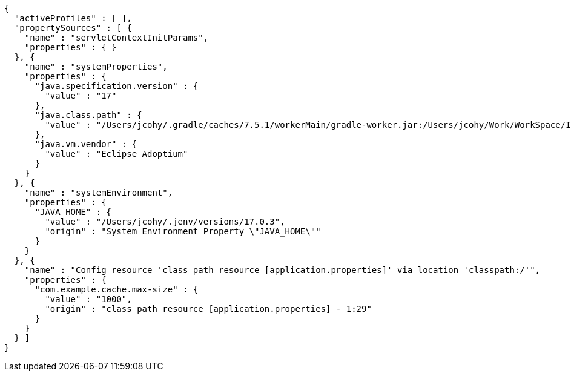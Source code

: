 [source,json,options="nowrap"]
----
{
  "activeProfiles" : [ ],
  "propertySources" : [ {
    "name" : "servletContextInitParams",
    "properties" : { }
  }, {
    "name" : "systemProperties",
    "properties" : {
      "java.specification.version" : {
        "value" : "17"
      },
      "java.class.path" : {
        "value" : "/Users/jcohy/.gradle/caches/7.5.1/workerMain/gradle-worker.jar:/Users/jcohy/Work/WorkSpace/IdeaProjects/sources/spring/3.0.0/spring-boot-3.0.0/spring-boot-project/spring-boot-actuator-autoconfigure/build/classes/java/test:/Users/jcohy/Work/WorkSpace/IdeaProjects/sources/spring/3.0.0/spring-boot-3.0.0/spring-boot-project/spring-boot-actuator-autoconfigure/build/resources/test:/Users/jcohy/Work/WorkSpace/IdeaProjects/sources/spring/3.0.0/spring-boot-3.0.0/spring-boot-project/spring-boot-actuator-autoconfigure/build/classes/java/main:/Users/jcohy/Work/WorkSpace/IdeaProjects/sources/spring/3.0.0/spring-boot-3.0.0/spring-boot-project/spring-boot-actuator-autoconfigure/build/resources/main:/Users/jcohy/Work/WorkSpace/IdeaProjects/sources/spring/3.0.0/spring-boot-3.0.0/spring-boot-project/spring-boot-tools/spring-boot-test-support/build/libs/spring-boot-test-support-3.0.0.jar:/Users/jcohy/Work/WorkSpace/IdeaProjects/sources/spring/3.0.0/spring-boot-3.0.0/spring-boot-project/spring-boot-actuator/build/libs/spring-boot-actuator-3.0.0.jar:/Users/jcohy/Work/WorkSpace/IdeaProjects/sources/spring/3.0.0/spring-boot-3.0.0/spring-boot-project/spring-boot-autoconfigure/build/libs/spring-boot-autoconfigure-3.0.0.jar:/Users/jcohy/Work/WorkSpace/IdeaProjects/sources/spring/3.0.0/spring-boot-3.0.0/spring-boot-project/spring-boot-test/build/libs/spring-boot-test-3.0.0.jar:/Users/jcohy/Work/WorkSpace/IdeaProjects/sources/spring/3.0.0/spring-boot-3.0.0/spring-boot-project/spring-boot/build/libs/spring-boot-3.0.0.jar:/Users/jcohy/.gradle/caches/modules-2/files-2.1/com.github.ben-manes.caffeine/caffeine/3.1.2/c79828183e8bfa014cf3287b1aa5200cba18091b/caffeine-3.1.2.jar:/Users/jcohy/.gradle/caches/modules-2/files-2.1/com.fasterxml.jackson.dataformat/jackson-dataformat-xml/2.14.1/ccd98bd674080338a6ca4bcdd52be7fb465cec1d/jackson-dataformat-xml-2.14.1.jar:/Users/jcohy/.gradle/caches/modules-2/files-2.1/com.fasterxml.jackson.datatype/jackson-datatype-jsr310/2.14.1/f24e8cb1437e05149b7a3049ebd6700f42e664b1/jackson-datatype-jsr310-2.14.1.jar:/Users/jcohy/.gradle/caches/modules-2/files-2.1/org.apache.kafka/kafka-streams/3.3.1/df593c54ab0506f81dd2ce3c6028c569d06b161a/kafka-streams-3.3.1.jar:/Users/jcohy/.gradle/caches/modules-2/files-2.1/org.glassfish.jersey.media/jersey-media-json-jackson/3.1.0/bf38c7ae30079710c3d4e2871eb9366ae281a140/jersey-media-json-jackson-3.1.0.jar:/Users/jcohy/.gradle/caches/modules-2/files-2.1/org.springframework.data/spring-data-rest-webmvc/4.0.0/5e0457c86928c931cdc227b84a869cd09ad7b20b/spring-data-rest-webmvc-4.0.0.jar:/Users/jcohy/.gradle/caches/modules-2/files-2.1/com.fasterxml.jackson.module/jackson-module-jakarta-xmlbind-annotations/2.14.1/dd91ea111e70c394619feb251dc2e0a70a634a7d/jackson-module-jakarta-xmlbind-annotations-2.14.1.jar:/Users/jcohy/.gradle/caches/modules-2/files-2.1/io.micrometer/micrometer-tracing-reporter-wavefront/1.0.0/53af34dfb65b8a66a298b55ceb01e6944eed3bf8/micrometer-tracing-reporter-wavefront-1.0.0.jar:/Users/jcohy/.gradle/caches/modules-2/files-2.1/com.wavefront/wavefront-internal-reporter-java/1.7.13/4c2a9a60036757c85bd3f8c098e331f8dfca98ae/wavefront-internal-reporter-java-1.7.13.jar:/Users/jcohy/.gradle/caches/modules-2/files-2.1/org.springframework.data/spring-data-rest-core/4.0.0/9cda59e6590a743e0c2b3e214a6cbeb854f41d8b/spring-data-rest-core-4.0.0.jar:/Users/jcohy/.gradle/caches/modules-2/files-2.1/com.fasterxml.jackson.core/jackson-annotations/2.14.1/2a6ad504d591a7903ffdec76b5b7252819a2d162/jackson-annotations-2.14.1.jar:/Users/jcohy/.gradle/caches/modules-2/files-2.1/org.springframework.data/spring-data-cassandra/4.0.0/700984282ca1aa83583a5480af8c734ea2fd774/spring-data-cassandra-4.0.0.jar:/Users/jcohy/.gradle/caches/modules-2/files-2.1/com.datastax.oss/java-driver-query-builder/4.15.0/308cebab44e688c05ab61390005500d8db231ecd/java-driver-query-builder-4.15.0.jar:/Users/jcohy/.gradle/caches/modules-2/files-2.1/com.datastax.oss/java-driver-core/4.15.0/aedf50875f5be8589770957735d37d2580ca5ac5/java-driver-core-4.15.0.jar:/Users/jcohy/.gradle/caches/modules-2/files-2.1/org.springframework.data/spring-data-elasticsearch/5.0.0/86f7d0d3ac9be7d3dfef1b37a0850852c8c1d9e8/spring-data-elasticsearch-5.0.0.jar:/Users/jcohy/.gradle/caches/modules-2/files-2.1/com.fasterxml.jackson.dataformat/jackson-dataformat-yaml/2.14.1/cf6d18651659a2e64301452c841e6daa62e77bf6/jackson-dataformat-yaml-2.14.1.jar:/Users/jcohy/.gradle/caches/modules-2/files-2.1/com.fasterxml.jackson.datatype/jackson-datatype-jdk8/2.14.1/da194197d187bf24a8699514344ebf0abd7c342a/jackson-datatype-jdk8-2.14.1.jar:/Users/jcohy/.gradle/caches/modules-2/files-2.1/com.fasterxml.jackson.core/jackson-core/2.14.1/7a07bc535ccf0b7f6929c4d0f2ab9b294ef7c4a3/jackson-core-2.14.1.jar:/Users/jcohy/.gradle/caches/modules-2/files-2.1/org.springframework.data/spring-data-couchbase/5.0.0/59d4b5845b88c375e1eaba7ccf1da199521273c4/spring-data-couchbase-5.0.0.jar:/Users/jcohy/.gradle/caches/modules-2/files-2.1/io.micrometer/micrometer-registry-wavefront/1.10.2/8c3200d208397bbf8b760c5911673274a51b9213/micrometer-registry-wavefront-1.10.2.jar:/Users/jcohy/.gradle/caches/modules-2/files-2.1/com.wavefront/wavefront-sdk-java/3.0.3/5f612d930e5320f8532366518cf8d65bf8e95ba7/wavefront-sdk-java-3.0.3.jar:/Users/jcohy/.gradle/caches/modules-2/files-2.1/org.springframework.restdocs/spring-restdocs-mockmvc/3.0.0/d6b6ac3817f68f2dcf9ad4db4e00836776abb1ea/spring-restdocs-mockmvc-3.0.0.jar:/Users/jcohy/.gradle/caches/modules-2/files-2.1/org.springframework.restdocs/spring-restdocs-webtestclient/3.0.0/671307a91b382e690191eb40dcc44250092d373a/spring-restdocs-webtestclient-3.0.0.jar:/Users/jcohy/.gradle/caches/modules-2/files-2.1/org.springframework.restdocs/spring-restdocs-core/3.0.0/82e4c7cf63a478e71272662c511f3485f4a5af7b/spring-restdocs-core-3.0.0.jar:/Users/jcohy/.gradle/caches/modules-2/files-2.1/com.fasterxml.jackson.core/jackson-databind/2.14.1/268524b9056cae1211b9f1f52560ef19347f4d17/jackson-databind-2.14.1.jar:/Users/jcohy/.gradle/caches/modules-2/files-2.1/ch.qos.logback/logback-classic/1.4.5/28e7dc0b208d6c3f15beefd73976e064b4ecfa9b/logback-classic-1.4.5.jar:/Users/jcohy/.gradle/caches/modules-2/files-2.1/com.hazelcast/hazelcast-spring/5.1.5/1e48a3a5814f38187724d3bfde24a1b9ce9891b7/hazelcast-spring-5.1.5.jar:/Users/jcohy/.gradle/caches/modules-2/files-2.1/com.hazelcast/hazelcast/5.1.5/84c64c81ae909ed7c00e49850e89c2cd114624c1/hazelcast-5.1.5.jar:/Users/jcohy/.gradle/caches/modules-2/files-2.1/com.zaxxer/HikariCP/5.0.1/a74c7f0a37046846e88d54f7cb6ea6d565c65f9c/HikariCP-5.0.1.jar:/Users/jcohy/.gradle/caches/modules-2/files-2.1/io.micrometer/micrometer-registry-jmx/1.10.2/8433c92dc5e96146ea84772b6eb47fa4f4d60fef/micrometer-registry-jmx-1.10.2.jar:/Users/jcohy/.gradle/caches/modules-2/files-2.1/io.dropwizard.metrics/metrics-jmx/4.2.13/993e5e1bb5f6226fd77f2993ad1ac1b435837cbf/metrics-jmx-4.2.13.jar:/Users/jcohy/.gradle/caches/modules-2/files-2.1/io.lettuce/lettuce-core/6.2.1.RELEASE/9fd70b53e778af86ac74feebbb6e6cc21ccc4a49/lettuce-core-6.2.1.RELEASE.jar:/Users/jcohy/.gradle/caches/modules-2/files-2.1/org.springframework.amqp/spring-rabbit/3.0.0/1f2339b6ee1977fdbaa7b2adc9aacde74e0773c4/spring-rabbit-3.0.0.jar:/Users/jcohy/.gradle/caches/modules-2/files-2.1/org.springframework.kafka/spring-kafka/3.0.0/8ccc2a302365bf5333b70d6bfafe14fe78b67451/spring-kafka-3.0.0.jar:/Users/jcohy/.gradle/caches/modules-2/files-2.1/org.cache2k/cache2k-micrometer/2.6.1.Final/58731da010cc872915e012325027954bdc3122c8/cache2k-micrometer-2.6.1.Final.jar:/Users/jcohy/.gradle/caches/modules-2/files-2.1/org.hibernate.orm/hibernate-micrometer/6.1.5.Final/ea5ef3a7a881dcc7639eac080187db9c6a6b12b/hibernate-micrometer-6.1.5.Final.jar:/Users/jcohy/.gradle/caches/modules-2/files-2.1/io.micrometer/micrometer-registry-stackdriver/1.10.2/60a4fc40a5a444771a6212cc0153612d4c327671/micrometer-registry-stackdriver-1.10.2.jar:/Users/jcohy/.gradle/caches/modules-2/files-2.1/io.micrometer/micrometer-registry-appoptics/1.10.2/c1cad4b6c019c03d32b048607be4e5a849a0727b/micrometer-registry-appoptics-1.10.2.jar:/Users/jcohy/.gradle/caches/modules-2/files-2.1/io.micrometer/micrometer-registry-atlas/1.10.2/d53ed392882d2d91d050dfc3b2ab331ef38d6263/micrometer-registry-atlas-1.10.2.jar:/Users/jcohy/.gradle/caches/modules-2/files-2.1/io.micrometer/micrometer-registry-datadog/1.10.2/ccebc4a5c114af240c68948b96598dea23d30001/micrometer-registry-datadog-1.10.2.jar:/Users/jcohy/.gradle/caches/modules-2/files-2.1/io.micrometer/micrometer-registry-dynatrace/1.10.2/63a97f1ec4fe3e89b216bfb55030654be8ae5b01/micrometer-registry-dynatrace-1.10.2.jar:/Users/jcohy/.gradle/caches/modules-2/files-2.1/io.micrometer/micrometer-registry-elastic/1.10.2/4dbe9ba592526b33a28a71778f1046b1c8df5b1c/micrometer-registry-elastic-1.10.2.jar:/Users/jcohy/.gradle/caches/modules-2/files-2.1/io.micrometer/micrometer-registry-ganglia/1.10.2/e92008bd9960ee3bcc8ea63c3a9e4ad041dddb96/micrometer-registry-ganglia-1.10.2.jar:/Users/jcohy/.gradle/caches/modules-2/files-2.1/io.micrometer/micrometer-registry-graphite/1.10.2/c48c461c05204dab7f9e3b39f68b5835b0e37733/micrometer-registry-graphite-1.10.2.jar:/Users/jcohy/.gradle/caches/modules-2/files-2.1/io.micrometer/micrometer-registry-humio/1.10.2/8eb7bf8ff3b13b0de8acabfe5970b1004217d094/micrometer-registry-humio-1.10.2.jar:/Users/jcohy/.gradle/caches/modules-2/files-2.1/io.micrometer/micrometer-registry-influx/1.10.2/44d25a30efdd3b91dc971edacfe6d7dbc6c23f0b/micrometer-registry-influx-1.10.2.jar:/Users/jcohy/.gradle/caches/modules-2/files-2.1/io.micrometer/micrometer-registry-kairos/1.10.2/12a0c13d138ae61400aa0829a50fef7bb2c1b575/micrometer-registry-kairos-1.10.2.jar:/Users/jcohy/.gradle/caches/modules-2/files-2.1/io.micrometer/micrometer-registry-new-relic/1.10.2/12080b89f12d18ab575c0426601f37c47a62a29b/micrometer-registry-new-relic-1.10.2.jar:/Users/jcohy/.gradle/caches/modules-2/files-2.1/io.micrometer/micrometer-registry-otlp/1.10.2/be284e25893a62d4d2d39bc6ce77aaed3ea4ea9/micrometer-registry-otlp-1.10.2.jar:/Users/jcohy/.gradle/caches/modules-2/files-2.1/io.micrometer/micrometer-registry-prometheus/1.10.2/d430dc8cfde5f5dfd7c9b0ddb13a87b84a39baaf/micrometer-registry-prometheus-1.10.2.jar:/Users/jcohy/.gradle/caches/modules-2/files-2.1/io.micrometer/micrometer-registry-signalfx/1.10.2/3aaa2b5d46fa89467d505eb3c68f1bbf72e98412/micrometer-registry-signalfx-1.10.2.jar:/Users/jcohy/.gradle/caches/modules-2/files-2.1/io.micrometer/micrometer-registry-statsd/1.10.2/dfb92618cd427949fcb54a6a1520d9ef535fc2d9/micrometer-registry-statsd-1.10.2.jar:/Users/jcohy/.gradle/caches/modules-2/files-2.1/org.apache.activemq/artemis-jakarta-server/2.26.0/189c6bc4db41d7911a02eb9ffaed21d0f73c753a/artemis-jakarta-server-2.26.0.jar:/Users/jcohy/.gradle/caches/modules-2/files-2.1/org.apache.activemq/artemis-server/2.26.0/5f8913832cb75a348aece1c6c44982fd92acc5d2/artemis-server-2.26.0.jar:/Users/jcohy/.gradle/caches/modules-2/files-2.1/io.micrometer/micrometer-core/1.10.2/ca69ca5d4d1fea81ec5f3e05bc159db4e3c87e1/micrometer-core-1.10.2.jar:/Users/jcohy/.gradle/caches/modules-2/files-2.1/io.micrometer/micrometer-observation-test/1.10.2/2cd8ccb2246ea4e85ecfa870271c3763cd1ff01e/micrometer-observation-test-1.10.2.jar:/Users/jcohy/.gradle/caches/modules-2/files-2.1/io.micrometer/micrometer-tracing-bridge-brave/1.0.0/a4c4547ab40fa7284bdfdd228e8fa21f5800c4cd/micrometer-tracing-bridge-brave-1.0.0.jar:/Users/jcohy/.gradle/caches/modules-2/files-2.1/io.micrometer/micrometer-tracing-bridge-otel/1.0.0/b6fe56e8b07f898a07a97cbcee9fa9cb71024c92/micrometer-tracing-bridge-otel-1.0.0.jar:/Users/jcohy/.gradle/caches/modules-2/files-2.1/io.micrometer/micrometer-tracing/1.0.0/84cdb567027fae4a9570765458aa40845c532435/micrometer-tracing-1.0.0.jar:/Users/jcohy/.gradle/caches/modules-2/files-2.1/org.springframework.integration/spring-integration-jmx/6.0.0/a072358385f2a58b6201088fa46d3cade6b6feac/spring-integration-jmx-6.0.0.jar:/Users/jcohy/.gradle/caches/modules-2/files-2.1/org.springframework.integration/spring-integration-core/6.0.0/f19b59d230ae207a602f8589cd08119153dd4350/spring-integration-core-6.0.0.jar:/Users/jcohy/.gradle/caches/modules-2/files-2.1/org.springframework/spring-webflux/6.0.2/fd3c2f567b2c653a333433f2fabf1762ed6a5129/spring-webflux-6.0.2.jar:/Users/jcohy/.gradle/caches/modules-2/files-2.1/org.springframework/spring-webmvc/6.0.2/cf96960288ba6a95da3488b6d255803c50fa1927/spring-webmvc-6.0.2.jar:/Users/jcohy/.gradle/caches/modules-2/files-2.1/org.springframework.security/spring-security-oauth2-resource-server/6.0.0/8e97684a61d6ce603978a54f45d3e27a661c194/spring-security-oauth2-resource-server-6.0.0.jar:/Users/jcohy/.gradle/caches/modules-2/files-2.1/org.springframework.security/spring-security-saml2-service-provider/6.0.0/58cf4aeae2812c142bb4cdc29cfc99e2d4ae6823/spring-security-saml2-service-provider-6.0.0.jar:/Users/jcohy/.gradle/caches/modules-2/files-2.1/org.springframework.security/spring-security-test/6.0.0/7dd6c1852f28514fe062d3c6e468a778bbb4a4ea/spring-security-test-6.0.0.jar:/Users/jcohy/.gradle/caches/modules-2/files-2.1/org.springframework.security/spring-security-web/6.0.0/7a12420a54eef333288ebf236164c45f7e18864/spring-security-web-6.0.0.jar:/Users/jcohy/.gradle/caches/modules-2/files-2.1/org.springframework.security/spring-security-oauth2-jose/6.0.0/cee486cbcd2e8b94d4f3104d8b1d75f919760b36/spring-security-oauth2-jose-6.0.0.jar:/Users/jcohy/.gradle/caches/modules-2/files-2.1/org.springframework.security/spring-security-oauth2-core/6.0.0/b28d6fbedb67dd63e482bc77d8d9e6f47b27da62/spring-security-oauth2-core-6.0.0.jar:/Users/jcohy/.gradle/caches/modules-2/files-2.1/org.springframework.hateoas/spring-hateoas/2.0.0/fcdaefc8b3191382f89a9a9994cc5ad695fc729b/spring-hateoas-2.0.0.jar:/Users/jcohy/.gradle/caches/modules-2/files-2.1/org.springframework/spring-web/6.0.2/39dde8bfcc9074af0fcec924ca7465cb90eb25d4/spring-web-6.0.2.jar:/Users/jcohy/.gradle/caches/modules-2/files-2.1/org.springframework.security/spring-security-config/6.0.0/b7c6fe43fdae82d1472738bb97f9d9df13ce7ab/spring-security-config-6.0.0.jar:/Users/jcohy/.gradle/caches/modules-2/files-2.1/org.springframework.security/spring-security-core/6.0.0/b2b591779890e7340a85f9c79c4d3ab577da981b/spring-security-core-6.0.0.jar:/Users/jcohy/.gradle/caches/modules-2/files-2.1/io.micrometer/micrometer-observation/1.10.2/5b63205c0e9f3acf4b84f852ea707f9f9fffda6f/micrometer-observation-1.10.2.jar:/Users/jcohy/.gradle/caches/modules-2/files-2.1/io.prometheus/simpleclient_pushgateway/0.16.0/65935d9855ece6f85c21ad38634703d0917bf88c/simpleclient_pushgateway-0.16.0.jar:/Users/jcohy/.gradle/caches/modules-2/files-2.1/io.zipkin.reporter2/zipkin-sender-urlconnection/2.16.3/8ea6090584755a4040491e9407b8858241259430/zipkin-sender-urlconnection-2.16.3.jar:/Users/jcohy/.gradle/caches/modules-2/files-2.1/io.opentelemetry/opentelemetry-exporter-zipkin/1.19.0/511b67a4cad80618944c2edad33ed5f58750f19e/opentelemetry-exporter-zipkin-1.19.0.jar:/Users/jcohy/.gradle/caches/modules-2/files-2.1/io.projectreactor.netty/reactor-netty-http/1.1.0/77b9648abdb9871d9ebe461fe4def27a4f6ba939/reactor-netty-http-1.1.0.jar:/Users/jcohy/.gradle/caches/modules-2/files-2.1/io.r2dbc/r2dbc-pool/1.0.0.RELEASE/dd17a497ab7b8c9c63d13d730647edaa8f51f3d6/r2dbc-pool-1.0.0.RELEASE.jar:/Users/jcohy/.gradle/caches/modules-2/files-2.1/io.r2dbc/r2dbc-h2/1.0.0.RELEASE/b99b52c87e7f32136f58131ad7b7a3e2eb168f75/r2dbc-h2-1.0.0.RELEASE.jar:/Users/jcohy/.gradle/caches/modules-2/files-2.1/io.r2dbc/r2dbc-spi/1.0.0.RELEASE/e3d15b2d27fdb8fdb76a181b21d5c752adf1d165/r2dbc-spi-1.0.0.RELEASE.jar:/Users/jcohy/.gradle/caches/modules-2/files-2.1/org.apache.activemq/artemis-jakarta-service-extensions/2.26.0/6953213dfc129dd12264b658687577a16f49870b/artemis-jakarta-service-extensions-2.26.0.jar:/Users/jcohy/.gradle/caches/modules-2/files-2.1/org.apache.activemq/artemis-jakarta-client/2.26.0/e4d3f9ebf7f0db83d9e28c316194e7efc75196ca/artemis-jakarta-client-2.26.0.jar:/Users/jcohy/.gradle/caches/modules-2/files-2.1/jakarta.jms/jakarta.jms-api/3.1.0/e194cf91a3f908e4846542849ac11a8e0b3c68ad/jakarta.jms-api-3.1.0.jar:/Users/jcohy/.gradle/caches/modules-2/files-2.1/org.hibernate.orm/hibernate-core/6.1.5.Final/b8536d33e7221e85553f0cdaadd9669baff2da9a/hibernate-core-6.1.5.Final.jar:/Users/jcohy/.gradle/caches/modules-2/files-2.1/jakarta.persistence/jakarta.persistence-api/3.1.0/66901fa1c373c6aff65c13791cc11da72060a8d6/jakarta.persistence-api-3.1.0.jar:/Users/jcohy/.gradle/caches/modules-2/files-2.1/io.undertow/undertow-servlet/2.3.0.Final/5c2cadbf1c28bbece865ed29a468d0b90099aa82/undertow-servlet-2.3.0.Final.jar:/Users/jcohy/.gradle/caches/modules-2/files-2.1/jakarta.servlet/jakarta.servlet-api/6.0.0/abecc699286e65035ebba9844c03931357a6a963/jakarta.servlet-api-6.0.0.jar:/Users/jcohy/.m2/repository/javax/cache/cache-api/1.1.1/cache-api-1.1.1.jar:/Users/jcohy/.gradle/caches/modules-2/files-2.1/org.apache.activemq/artemis-jdbc-store/2.26.0/690cebdaf622a0b7a29141fd6f151bbb61cc38fd/artemis-jdbc-store-2.26.0.jar:/Users/jcohy/.m2/repository/org/apache/commons/commons-dbcp2/2.9.0/commons-dbcp2-2.9.0.jar:/Users/jcohy/.gradle/caches/modules-2/files-2.1/org.apache.kafka/kafka-clients/3.3.1/aea4008ab34761ef8057b13cce6d0ec767397406/kafka-clients-3.3.1.jar:/Users/jcohy/.gradle/caches/modules-2/files-2.1/org.apache.logging.log4j/log4j-to-slf4j/2.19.0/30f4812e43172ecca5041da2cb6b965cc4777c19/log4j-to-slf4j-2.19.0.jar:/Users/jcohy/.m2/repository/org/apache/logging/log4j/log4j-api/2.19.0/log4j-api-2.19.0.jar:/Users/jcohy/.gradle/caches/modules-2/files-2.1/org.apache.tomcat.embed/tomcat-embed-core/10.1.1/d3bbf1c2c71a79c5c472090c31e3c28efea5304e/tomcat-embed-core-10.1.1.jar:/Users/jcohy/.gradle/caches/modules-2/files-2.1/org.apache.tomcat.embed/tomcat-embed-el/10.1.1/a5282bdc29026cacc8e2941b53c78621beed4c7/tomcat-embed-el-10.1.1.jar:/Users/jcohy/.gradle/caches/modules-2/files-2.1/org.apache.tomcat/tomcat-jdbc/10.1.1/5d8db2fdc8b902922443e6617b6f9dfd69242866/tomcat-jdbc-10.1.1.jar:/Users/jcohy/.gradle/caches/modules-2/files-2.1/org.springframework/spring-aspects/6.0.2/81628dd21604716113be4dd3645cbc19d0f1f8c7/spring-aspects-6.0.2.jar:/Users/jcohy/.gradle/caches/modules-2/files-2.1/org.aspectj/aspectjweaver/1.9.9.1/dcd2703279a94ad909fa3f3d08671cb0f2dabf7/aspectjweaver-1.9.9.1.jar:/Users/jcohy/.gradle/caches/modules-2/files-2.1/org.cache2k/cache2k-spring/2.6.1.Final/cd312efb1645de91bdd8571b98273cb0acf52d15/cache2k-spring-2.6.1.Final.jar:/Users/jcohy/.gradle/caches/modules-2/files-2.1/org.eclipse.angus/angus-mail/1.0.0/fa0a22df6dae0a1f081ba56a60704627b86d1f22/angus-mail-1.0.0.jar:/Users/jcohy/.gradle/caches/modules-2/files-2.1/org.eclipse.jetty/jetty-webapp/11.0.12/ac93ce8c842af6b04bd45834b991ea3ffda395b8/jetty-webapp-11.0.12.jar:/Users/jcohy/.gradle/caches/modules-2/files-2.1/org.eclipse.jetty/jetty-servlet/11.0.12/d0618b6c9ea116e7d2370c23ffe0d96728dd8dc0/jetty-servlet-11.0.12.jar:/Users/jcohy/.gradle/caches/modules-2/files-2.1/org.eclipse.jetty/jetty-security/11.0.12/ca02f8c6ad6f55e3489f04f4407cb2b66b6a67c4/jetty-security-11.0.12.jar:/Users/jcohy/.gradle/caches/modules-2/files-2.1/org.eclipse.jetty/jetty-server/11.0.12/29c82ff7e059ee1e454af6d391834abadf24e60/jetty-server-11.0.12.jar:/Users/jcohy/.gradle/caches/modules-2/files-2.1/co.elastic.clients/elasticsearch-java/8.5.1/c1a70e9ec911f05c671c399cf02e296b842d468c/elasticsearch-java-8.5.1.jar:/Users/jcohy/.gradle/caches/modules-2/files-2.1/org.elasticsearch.client/elasticsearch-rest-client/8.5.1/8f99fe64200c917f09679cead468b1e078b12d7/elasticsearch-rest-client-8.5.1.jar:/Users/jcohy/.gradle/caches/modules-2/files-2.1/org.flywaydb/flyway-core/9.5.1/31b91966d200d2a827182ba14cfb8917e8dabb38/flyway-core-9.5.1.jar:/Users/jcohy/.gradle/caches/modules-2/files-2.1/org.glassfish.jersey.ext/jersey-spring6/3.1.0/254d8970739be29af73cedc4deb7e5bdfd54ebe5/jersey-spring6-3.1.0.jar:/Users/jcohy/.gradle/caches/modules-2/files-2.1/org.glassfish.jersey.containers/jersey-container-servlet-core/3.1.0/f86ccdbf0a4f4e1ab67b6d131084b54bc6c0551b/jersey-container-servlet-core-3.1.0.jar:/Users/jcohy/.gradle/caches/modules-2/files-2.1/org.glassfish.jersey.core/jersey-server/3.1.0/dc5451b6738233ab2863f4c8838efcbf8b1bf606/jersey-server-3.1.0.jar:/Users/jcohy/.gradle/caches/modules-2/files-2.1/org.hibernate.validator/hibernate-validator/8.0.0.Final/8e0389f22a3a246915a3311877da4168256b95d2/hibernate-validator-8.0.0.Final.jar:/Users/jcohy/.gradle/caches/modules-2/files-2.1/org.influxdb/influxdb-java/2.23/5fd74d5ef7cc5c731f82d5fb9c7e0b6b6a94da77/influxdb-java-2.23.jar:/Users/jcohy/.gradle/caches/modules-2/files-2.1/org.liquibase/liquibase-core/4.17.2/fcc477e2ad657843424aef37d2ae86fba8804431/liquibase-core-4.17.2.jar:/Users/jcohy/.gradle/caches/modules-2/files-2.1/org.mongodb/mongodb-driver-reactivestreams/4.8.0/f822b0992527c02b9bbe47fa925fed29b15054b/mongodb-driver-reactivestreams-4.8.0.jar:/Users/jcohy/.gradle/caches/modules-2/files-2.1/org.mongodb/mongodb-driver-sync/4.8.0/83ae5708ea6a8f6e68b8e2877a6ff759533a244c/mongodb-driver-sync-4.8.0.jar:/Users/jcohy/.gradle/caches/modules-2/files-2.1/org.neo4j.driver/neo4j-java-driver/5.2.0/eded1a388934762f8d4883a516534ef126fabfef/neo4j-java-driver-5.2.0.jar:/Users/jcohy/.gradle/caches/modules-2/files-2.1/org.quartz-scheduler/quartz/2.3.2/18a6d6b5a40b77bd060b34cb9f2acadc4bae7c8a/quartz-2.3.2.jar:/Users/jcohy/.gradle/caches/modules-2/files-2.1/org.springframework.data/spring-data-jpa/3.0.0/c1289ab131eddd70fc35beb880927f4808d5d5f1/spring-data-jpa-3.0.0.jar:/Users/jcohy/.gradle/caches/modules-2/files-2.1/org.springframework/spring-orm/6.0.2/5d2ef232c075b271b2dae2327e82d88e7feb6c3b/spring-orm-6.0.2.jar:/Users/jcohy/.gradle/caches/modules-2/files-2.1/org.springframework/spring-jdbc/6.0.2/258825b19c01fbe7107b0233de26e4b53a74e6b8/spring-jdbc-6.0.2.jar:/Users/jcohy/.gradle/caches/modules-2/files-2.1/org.springframework/spring-jms/6.0.2/f3f0b3d431864a96788344d66aaf8edbb039598b/spring-jms-6.0.2.jar:/Users/jcohy/.gradle/caches/modules-2/files-2.1/org.springframework/spring-messaging/6.0.2/17c12faeb350e03f20a5df6a14cf5d719ad581da/spring-messaging-6.0.2.jar:/Users/jcohy/.gradle/caches/modules-2/files-2.1/org.springframework.data/spring-data-ldap/3.0.0/835cb74d622ffee87556a0f12ee4bd5bc2ed42b2/spring-data-ldap-3.0.0.jar:/Users/jcohy/.gradle/caches/modules-2/files-2.1/org.springframework.data/spring-data-mongodb/4.0.0/34bf73ab00146594fe38193388a0d09edeb7025a/spring-data-mongodb-4.0.0.jar:/Users/jcohy/.gradle/caches/modules-2/files-2.1/org.springframework.data/spring-data-redis/3.0.0/e8a10bb4b7e7e52390158f797cbbfa256621b827/spring-data-redis-3.0.0.jar:/Users/jcohy/.gradle/caches/modules-2/files-2.1/org.springframework.graphql/spring-graphql/1.1.0/fa32bae0c60c97ac6520ce4a5cfe30ca0b3b1522/spring-graphql-1.1.0.jar:/Users/jcohy/.gradle/caches/modules-2/files-2.1/org.springframework.session/spring-session-core/3.0.0/6a1494a8036e6d3d2fe7dc81724d41bbb61c2ed0/spring-session-core-3.0.0.jar:/Users/jcohy/.gradle/caches/modules-2/files-2.1/redis.clients/jedis/4.3.1/c780769bddbb1dbba2441c89af68e9fa126a32cb/jedis-4.3.1.jar:/Users/jcohy/.gradle/caches/modules-2/files-2.1/io.projectreactor/reactor-test/3.5.0/9e6a84687467185ef93a490393523e7eb320d627/reactor-test-3.5.0.jar:/Users/jcohy/.gradle/caches/modules-2/files-2.1/com.squareup.okhttp3/mockwebserver/4.10.0/59da7fa7d338bfccee2ae831bee9ada9a1027363/mockwebserver-4.10.0.jar:/Users/jcohy/.m2/repository/com/jayway/jsonpath/json-path/2.7.0/json-path-2.7.0.jar:/Users/jcohy/.gradle/caches/modules-2/files-2.1/io.undertow/undertow-core/2.3.0.Final/e4288c1076ca4142ecd283ad3b6ecf1d452bf55b/undertow-core-2.3.0.Final.jar:/Users/jcohy/.gradle/caches/modules-2/files-2.1/org.glassfish.jaxb/jaxb-runtime/4.0.1/7abfa1ee788a8f090dc598c45876ef068731e72b/jaxb-runtime-4.0.1.jar:/Users/jcohy/.gradle/caches/modules-2/files-2.1/org.glassfish.jaxb/jaxb-core/4.0.1/b4707bb31dfcf54ae424b930741f0cd62d672af9/jaxb-core-4.0.1.jar:/Users/jcohy/.gradle/caches/modules-2/files-2.1/jakarta.xml.bind/jakarta.xml.bind-api/4.0.0/bbb399208d288b15ec101fa4fcfc4bd77cedc97a/jakarta.xml.bind-api-4.0.0.jar:/Users/jcohy/.gradle/caches/modules-2/files-2.1/org.aspectj/aspectjrt/1.9.9.1/7ec5a0f90bdf08bada28fee52f97164c124ad5ff/aspectjrt-1.9.9.1.jar:/Users/jcohy/.gradle/caches/modules-2/files-2.1/org.springframework/spring-core-test/6.0.2/823786028e6a6cc4f3577ed8de12eca5158a46cf/spring-core-test-6.0.2.jar:/Users/jcohy/.gradle/caches/modules-2/files-2.1/org.assertj/assertj-core/3.23.1/d2bb60570f5b3d7ffa8f8000118c9c07b86eca93/assertj-core-3.23.1.jar:/Users/jcohy/.gradle/caches/modules-2/files-2.1/org.awaitility/awaitility/4.2.0/2c39784846001a9cffd6c6b89c78de62c0d80fb8/awaitility-4.2.0.jar:/Users/jcohy/.gradle/caches/modules-2/files-2.1/org.cache2k/cache2k-core/2.6.1.Final/7e333caaafa2bf4e489b58537b5c4218a4e6505/cache2k-core-2.6.1.Final.jar:/Users/jcohy/.gradle/caches/modules-2/files-2.1/org.cache2k/cache2k-api/2.6.1.Final/6afd23d7897fff56515f0cefa6a846bdebe10bce/cache2k-api-2.6.1.Final.jar:/Users/jcohy/.m2/repository/org/hamcrest/hamcrest-library/2.2/hamcrest-library-2.2.jar:/Users/jcohy/.m2/repository/junit/junit/4.13.1/junit-4.13.1.jar:/Users/jcohy/.m2/repository/org/hamcrest/hamcrest-core/2.2/hamcrest-core-2.2.jar:/Users/jcohy/.m2/repository/org/hamcrest/hamcrest/2.2/hamcrest-2.2.jar:/Users/jcohy/.m2/repository/org/hsqldb/hsqldb/2.7.1/hsqldb-2.7.1.jar:/Users/jcohy/.gradle/caches/modules-2/files-2.1/org.junit.platform/junit-platform-launcher/1.9.1/b4534f5130dcfb10e8ac41a5fba6ec656c9ede06/junit-platform-launcher-1.9.1.jar:/Users/jcohy/.gradle/caches/modules-2/files-2.1/org.mockito/mockito-junit-jupiter/4.8.1/e393aa62eca2244a535b03842843f2f199343d1f/mockito-junit-jupiter-4.8.1.jar:/Users/jcohy/.gradle/caches/modules-2/files-2.1/org.junit.jupiter/junit-jupiter-params/5.9.1/ffcd1013edaeee112be11fcddeb38882d79238de/junit-jupiter-params-5.9.1.jar:/Users/jcohy/.gradle/caches/modules-2/files-2.1/org.junit.jupiter/junit-jupiter-engine/5.9.1/1bf771097bde296c3ab174861954e8aafaaf2e94/junit-jupiter-engine-5.9.1.jar:/Users/jcohy/.gradle/caches/modules-2/files-2.1/org.junit.jupiter/junit-jupiter-api/5.9.1/7bb53fbc0173e9f6a9d21d58297af94b1f2f9ce1/junit-jupiter-api-5.9.1.jar:/Users/jcohy/.gradle/caches/modules-2/files-2.1/org.junit.platform/junit-platform-engine/1.9.1/83591e5089d6cea5f324aa3ecca9b19d5a275803/junit-platform-engine-1.9.1.jar:/Users/jcohy/.gradle/caches/modules-2/files-2.1/org.junit.platform/junit-platform-commons/1.9.1/3145f821b5cd10abcdc5f925baa5fffa6f1b628f/junit-platform-commons-1.9.1.jar:/Users/jcohy/.gradle/caches/modules-2/files-2.1/org.junit.jupiter/junit-jupiter/5.9.1/9274d3757e224bc02eae367bd481062a263c150b/junit-jupiter-5.9.1.jar:/Users/jcohy/.gradle/caches/modules-2/files-2.1/org.mockito/mockito-core/4.8.1/d8eb9dec8747d08645347bb8c69088ac83197975/mockito-core-4.8.1.jar:/Users/jcohy/.gradle/caches/modules-2/files-2.1/org.skyscreamer/jsonassert/1.5.1/6d842d0faf4cf6725c509a5e5347d319ee0431c3/jsonassert-1.5.1.jar:/Users/jcohy/.gradle/caches/modules-2/files-2.1/org.yaml/snakeyaml/1.33/2cd0a87ff7df953f810c344bdf2fe3340b954c69/snakeyaml-1.33.jar:/Users/jcohy/.gradle/caches/modules-2/files-2.1/jakarta.management.j2ee/jakarta.management.j2ee-api/1.1.4/dbbe7575f97efd0b04f3a8455cf82c256c853055/jakarta.management.j2ee-api-1.1.4.jar:/Users/jcohy/.gradle/caches/modules-2/files-2.1/jakarta.transaction/jakarta.transaction-api/2.0.1/51a520e3fae406abb84e2e1148e6746ce3f80a1a/jakarta.transaction-api-2.0.1.jar:/Users/jcohy/.gradle/caches/modules-2/files-2.1/org.opensaml/opensaml-saml-impl/4.0.1/995986fd848ede1443469f3aff1f82b740224262/opensaml-saml-impl-4.0.1.jar:/Users/jcohy/.gradle/caches/modules-2/files-2.1/org.opensaml/opensaml-saml-api/4.0.1/2205aba935f4da468382a3dc5f32c3821ec1564c/opensaml-saml-api-4.0.1.jar:/Users/jcohy/.gradle/caches/modules-2/files-2.1/org.opensaml/opensaml-soap-impl/4.0.1/38bfaf5fc189774e94ead218bd1c754da295c226/opensaml-soap-impl-4.0.1.jar:/Users/jcohy/.gradle/caches/modules-2/files-2.1/org.opensaml/opensaml-profile-api/4.0.1/bece5f6d30d4051e6eeaf2b88dd1e5a13f6b28b7/opensaml-profile-api-4.0.1.jar:/Users/jcohy/.gradle/caches/modules-2/files-2.1/org.opensaml/opensaml-soap-api/4.0.1/d8e11e31cb5164788a530478e1831969e94a38b6/opensaml-soap-api-4.0.1.jar:/Users/jcohy/.gradle/caches/modules-2/files-2.1/org.opensaml/opensaml-xmlsec-impl/4.0.1/efa15ba85127ac3b20c75b8d4f04c7e92325a00a/opensaml-xmlsec-impl-4.0.1.jar:/Users/jcohy/.gradle/caches/modules-2/files-2.1/org.opensaml/opensaml-xmlsec-api/4.0.1/edb4365d3d183933cf0d0b31966ea352b8d20c60/opensaml-xmlsec-api-4.0.1.jar:/Users/jcohy/.gradle/caches/modules-2/files-2.1/org.opensaml/opensaml-security-impl/4.0.1/64568e9aa8bd7bcd76983e462f9eb2c3dcacbdce/opensaml-security-impl-4.0.1.jar:/Users/jcohy/.gradle/caches/modules-2/files-2.1/org.opensaml/opensaml-security-api/4.0.1/f3d33ca18cde2a7c7e3643aeca9f03974be9577d/opensaml-security-api-4.0.1.jar:/Users/jcohy/.gradle/caches/modules-2/files-2.1/org.opensaml/opensaml-messaging-api/4.0.1/eb9c9971f6bd2a6681a2a692a1f29a35874de389/opensaml-messaging-api-4.0.1.jar:/Users/jcohy/.gradle/caches/modules-2/files-2.1/org.opensaml/opensaml-core/4.0.1/ec3d1734137d6ccabba7d6d5e149f571beeaa673/opensaml-core-4.0.1.jar:/Users/jcohy/.gradle/caches/modules-2/files-2.1/org.springframework/spring-context-support/6.0.2/ce7e85e7815561ebfcc7bf95d6af28bf4c0c7420/spring-context-support-6.0.2.jar:/Users/jcohy/.gradle/caches/modules-2/files-2.1/org.springframework.data/spring-data-keyvalue/3.0.0/8655203112a9783f7b254b5db51cd102f8e20689/spring-data-keyvalue-3.0.0.jar:/Users/jcohy/.gradle/caches/modules-2/files-2.1/org.springframework.plugin/spring-plugin-core/3.0.0/d56aa02dd7272dca30aa598dc8b72e823227046a/spring-plugin-core-3.0.0.jar:/Users/jcohy/.gradle/caches/modules-2/files-2.1/org.springframework/spring-context/6.0.2/649dc1c9947da39a0d4e3869d61e7270489aaa25/spring-context-6.0.2.jar:/Users/jcohy/.gradle/caches/modules-2/files-2.1/org.springframework/spring-test/6.0.2/3f075043f8f7c1d8385cc0e0a7a6de2d4d72a4fe/spring-test-6.0.2.jar:/Users/jcohy/.gradle/caches/modules-2/files-2.1/org.springframework.ldap/spring-ldap-core/3.0.0/5709460bd9abb24f237ac09aeba30a77535d7a5/spring-ldap-core-3.0.0.jar:/Users/jcohy/.gradle/caches/modules-2/files-2.1/org.springframework/spring-tx/6.0.2/fafb1f39570e73e43f8ebc6379423036ae5c9698/spring-tx-6.0.2.jar:/Users/jcohy/.gradle/caches/modules-2/files-2.1/org.springframework.amqp/spring-amqp/3.0.0/2fa4b5349fb6107f1cf67bc6b1370209e4f9c889/spring-amqp-3.0.0.jar:/Users/jcohy/.gradle/caches/modules-2/files-2.1/org.springframework.data/spring-data-commons/3.0.0/79f898c8a9d926f6434ae53c9a927a299e079663/spring-data-commons-3.0.0.jar:/Users/jcohy/.gradle/caches/modules-2/files-2.1/org.springframework/spring-aop/6.0.2/fe73295dd65e6b2f53986622c1e622cd3d09aa03/spring-aop-6.0.2.jar:/Users/jcohy/.gradle/caches/modules-2/files-2.1/org.springframework/spring-oxm/6.0.2/62ce05745ea3d67d0d98e411f5ce482fe82347f5/spring-oxm-6.0.2.jar:/Users/jcohy/.gradle/caches/modules-2/files-2.1/org.springframework/spring-beans/6.0.2/87ded7c3d973ec0bfebe0b6511375ffebe178ae5/spring-beans-6.0.2.jar:/Users/jcohy/.gradle/caches/modules-2/files-2.1/org.springframework/spring-expression/6.0.2/89687daffb67231f6be7783775c1f0d46f4541fe/spring-expression-6.0.2.jar:/Users/jcohy/.gradle/caches/modules-2/files-2.1/org.springframework/spring-core/6.0.2/43f8a6c8b522181d507705aac0e1f1b1e81e7701/spring-core-6.0.2.jar:/Users/jcohy/.m2/repository/com/vaadin/external/google/android-json/0.0.20131108.vaadin1/android-json-0.0.20131108.vaadin1.jar:/Users/jcohy/.m2/repository/com/mchange/c3p0/0.9.5.5/c3p0-0.9.5.5.jar:/Users/jcohy/.gradle/caches/modules-2/files-2.1/org.glassfish.jersey.core/jersey-client/3.1.0/5adcbc54b2c1ca7dec983338b3d4fee3fe1971d6/jersey-client-3.1.0.jar:/Users/jcohy/.gradle/caches/modules-2/files-2.1/org.glassfish.jersey.inject/jersey-hk2/3.1.0/880c4dc6338b915c333dbc17e9e9d7213591dbf2/jersey-hk2-3.1.0.jar:/Users/jcohy/.gradle/caches/modules-2/files-2.1/org.glassfish.jersey.core/jersey-common/3.1.0/1288c38010bf4470559ed0a3969bbba6421de74/jersey-common-3.1.0.jar:/Users/jcohy/.gradle/caches/modules-2/files-2.1/org.glassfish.hk2/spring-bridge/3.0.3/6e8419afa484fa51a3e9ae2a4304dbd18591e1e6/spring-bridge-3.0.3.jar:/Users/jcohy/.gradle/caches/modules-2/files-2.1/org.glassfish.hk2/hk2/3.0.3/bea52296bcc6bf99f658746070ad63aefd338c1a/hk2-3.0.3.jar:/Users/jcohy/.gradle/caches/modules-2/files-2.1/org.glassfish.hk2/hk2-core/3.0.3/d88b6b430be7cb54c48693c7155fe4dbafb53a76/hk2-core-3.0.3.jar:/Users/jcohy/.gradle/caches/modules-2/files-2.1/org.glassfish.hk2/hk2-runlevel/3.0.3/2b3cf01d5e62d54109867bad9f36292a45d93a33/hk2-runlevel-3.0.3.jar:/Users/jcohy/.gradle/caches/modules-2/files-2.1/org.glassfish.hk2/hk2-locator/3.0.3/3b28d5d5675410d251ddf75629b685f2378266f1/hk2-locator-3.0.3.jar:/Users/jcohy/.gradle/caches/modules-2/files-2.1/org.glassfish.hk2/hk2-api/3.0.3/40f2906b0da70efdf1d73d13d927b769f5724ae1/hk2-api-3.0.3.jar:/Users/jcohy/.gradle/caches/modules-2/files-2.1/org.glassfish.hk2/hk2-utils/3.0.3/7a4ea0d480e81e819635a9e79c2fc0ee9b5be46b/hk2-utils-3.0.3.jar:/Users/jcohy/.gradle/caches/modules-2/files-2.1/jakarta.inject/jakarta.inject-api/2.0.1/4c28afe1991a941d7702fe1362c365f0a8641d1e/jakarta.inject-api-2.0.1.jar:/Users/jcohy/.m2/repository/org/apache/maven/maven-resolver-provider/3.6.3/maven-resolver-provider-3.6.3.jar:/Users/jcohy/.gradle/caches/modules-2/files-2.1/org.apache.maven.resolver/maven-resolver-connector-basic/1.6.3/d1c8f8e30c2aae85330e21329d42d7e7f12a7cc3/maven-resolver-connector-basic-1.6.3.jar:/Users/jcohy/.m2/repository/org/apache/maven/resolver/maven-resolver-impl/1.6.3/maven-resolver-impl-1.6.3.jar:/Users/jcohy/.gradle/caches/modules-2/files-2.1/org.apache.maven.resolver/maven-resolver-transport-http/1.6.3/f931c197612dcd8c54561cedfdccf9baf4218357/maven-resolver-transport-http-1.6.3.jar:/Users/jcohy/.m2/repository/org/apache/maven/resolver/maven-resolver-spi/1.6.3/maven-resolver-spi-1.6.3.jar:/Users/jcohy/.m2/repository/org/apache/maven/resolver/maven-resolver-util/1.6.3/maven-resolver-util-1.6.3.jar:/Users/jcohy/.m2/repository/org/apache/maven/resolver/maven-resolver-api/1.6.3/maven-resolver-api-1.6.3.jar:/Users/jcohy/.gradle/caches/modules-2/files-2.1/org.opensaml/opensaml-storage-api/4.0.1/4e46a7f965ac9f91976b0f298fd4d4e69e9056db/opensaml-storage-api-4.0.1.jar:/Users/jcohy/.gradle/caches/modules-2/files-2.1/net.shibboleth.utilities/java-support/8.0.0/298f946e93922d789b6231599a446cea9dbbe80e/java-support-8.0.0.jar:/Users/jcohy/.gradle/caches/modules-2/files-2.1/org.apache.santuario/xmlsec/2.1.4/cb43326f02e3e77526c24269c8b5d3cc3f7f6653/xmlsec-2.1.4.jar:/Users/jcohy/.gradle/caches/modules-2/files-2.1/com.google.cloud/google-cloud-monitoring/3.6.0/b77ce9d450026df14c83fdb05117af8fb189d712/google-cloud-monitoring-3.6.0.jar:/Users/jcohy/.m2/repository/com/google/auth/google-auth-library-oauth2-http/1.12.1/google-auth-library-oauth2-http-1.12.1.jar:/Users/jcohy/.m2/repository/com/google/http-client/google-http-client-gson/1.42.2/google-http-client-gson-1.42.2.jar:/Users/jcohy/.m2/repository/com/google/http-client/google-http-client/1.42.2/google-http-client-1.42.2.jar:/Users/jcohy/.m2/repository/org/apache/httpcomponents/httpclient/4.5.13/httpclient-4.5.13.jar:/Users/jcohy/.m2/repository/commons-codec/commons-codec/1.15/commons-codec-1.15.jar:/Users/jcohy/.gradle/caches/modules-2/files-2.1/com.github.spotbugs/spotbugs-annotations/3.1.12/ba2c77a05091820668987292f245f3b089387bfa/spotbugs-annotations-3.1.12.jar:/Users/jcohy/.m2/repository/io/opencensus/opencensus-contrib-http-util/0.31.1/opencensus-contrib-http-util-0.31.1.jar:/Users/jcohy/.m2/repository/com/google/guava/guava/31.1-jre/guava-31.1-jre.jar:/Users/jcohy/.gradle/caches/modules-2/files-2.1/com.google.api.grpc/proto-google-cloud-monitoring-v3/3.6.0/1c58c69975d82f7df3bb35f5c98c6b5340791c5/proto-google-cloud-monitoring-v3-3.6.0.jar:/Users/jcohy/.m2/repository/com/google/code/findbugs/jsr305/3.0.2/jsr305-3.0.2.jar:/Users/jcohy/.gradle/caches/modules-2/files-2.1/io.dropwizard.metrics/metrics-graphite/4.2.13/95172b0dad63e3dd2ed6a3ece45f6658514afba8/metrics-graphite-4.2.13.jar:/Users/jcohy/.gradle/caches/modules-2/files-2.1/io.dropwizard.metrics/metrics-core/4.2.13/13201a5a6676b64ff7a53ddb78c332b59b0d92f0/metrics-core-4.2.13.jar:/Users/jcohy/.gradle/caches/modules-2/files-2.1/org.apache.velocity/velocity-engine-core/2.2/68d899cb70cd27d495562fa808feb2da4926d38f/velocity-engine-core-2.2.jar:/Users/jcohy/.m2/repository/com/zaxxer/HikariCP-java7/2.4.13/HikariCP-java7-2.4.13.jar:/Users/jcohy/.gradle/caches/modules-2/files-2.1/com.rabbitmq/amqp-client/5.16.0/c70c66a8e5a92e41adf618efa7d8025db29cdf3/amqp-client-5.16.0.jar:/Users/jcohy/.gradle/caches/modules-2/files-2.1/com.graphql-java/graphql-java/19.2/7b3ab4a5c85cafabd0848cb3e41a7e547585420e/graphql-java-19.2.jar:/Users/jcohy/.gradle/caches/modules-2/files-2.1/org.eclipse.jetty/jetty-http/11.0.12/bf07349f47ab6b11f1329600f37dffb136d5d7c/jetty-http-11.0.12.jar:/Users/jcohy/.gradle/caches/modules-2/files-2.1/org.eclipse.jetty/jetty-io/11.0.12/3c48defecb3300e7a2f2cedfaef2038e7a6539a/jetty-io-11.0.12.jar:/Users/jcohy/.gradle/caches/modules-2/files-2.1/org.eclipse.jetty/jetty-xml/11.0.12/c47d1eb5032141b7ebd5f83f317a07a4fcad6612/jetty-xml-11.0.12.jar:/Users/jcohy/.gradle/caches/modules-2/files-2.1/com.netflix.spectator/spectator-reg-atlas/1.3.10/315325879b62adefd03cce2b12bf78354c44aaab/spectator-reg-atlas-1.3.10.jar:/Users/jcohy/.gradle/caches/modules-2/files-2.1/com.signalfx.public/signalfx-java/1.0.25/ba83acd0f23725ae4b26d236fd952f8aba305a65/signalfx-java-1.0.25.jar:/Users/jcohy/.gradle/caches/modules-2/files-2.1/com.graphql-java/java-dataloader/3.2.0/f45c53595cab4c23e35526cc122e2bd159a50516/java-dataloader-3.2.0.jar:/Users/jcohy/.gradle/caches/modules-2/files-2.1/org.eclipse.jetty/jetty-util/11.0.12/414c4b7cfe550d88a5f6295c6720b85f9c530fcc/jetty-util-11.0.12.jar:/Users/jcohy/.gradle/caches/modules-2/files-2.1/com.netflix.spectator/spectator-ext-ipc/1.3.10/449587c0a2852e88e35bdf6d1793d593b834ad44/spectator-ext-ipc-1.3.10.jar:/Users/jcohy/.gradle/caches/modules-2/files-2.1/com.netflix.spectator/spectator-api/1.3.10/dd43510b2bcf15f2e54ce4b70d77916b2e4699e8/spectator-api-1.3.10.jar:/Users/jcohy/.gradle/caches/modules-2/files-2.1/org.slf4j/slf4j-api/2.0.4/30d5eb5360bd113ce96f9e49e3431993bbf1b247/slf4j-api-2.0.4.jar:/Users/jcohy/.m2/repository/org/apache/httpcomponents/httpcore/4.4.15/httpcore-4.4.15.jar:/Users/jcohy/.gradle/caches/modules-2/files-2.1/org.apache.activemq/artemis-core-client/2.26.0/2a88861eca6c35f665f7ec1528c4b936121b7dd6/artemis-core-client-2.26.0.jar:/Users/jcohy/.gradle/caches/modules-2/files-2.1/org.apache.activemq/artemis-selector/2.26.0/51cd085ced60666a1394355311f9149a0c0d9d4/artemis-selector-2.26.0.jar:/Users/jcohy/.gradle/caches/modules-2/files-2.1/org.apache.activemq/artemis-journal/2.26.0/5699e3890907c4b1c6a6735d360cce4ab0b81446/artemis-journal-2.26.0.jar:/Users/jcohy/.gradle/caches/modules-2/files-2.1/org.apache.activemq/artemis-commons/2.26.0/c0c955255922c40570b6bf814ae16e980a09bd31/artemis-commons-2.26.0.jar:/Users/jcohy/.gradle/caches/modules-2/files-2.1/org.apache.activemq/artemis-quorum-api/2.26.0/f4a22b1902e49ecca4c68667fa610905eba04e37/artemis-quorum-api-2.26.0.jar:/Users/jcohy/.gradle/caches/modules-2/files-2.1/net.bytebuddy/byte-buddy/1.12.19/178d26e6a95e50502ae16673e08269797f8b254a/byte-buddy-1.12.19.jar:/Users/jcohy/.gradle/caches/modules-2/files-2.1/net.bytebuddy/byte-buddy-agent/1.12.19/450917cf3b358b691a824acf4c67aa89c826f67e/byte-buddy-agent-1.12.19.jar:/Users/jcohy/.m2/repository/com/fasterxml/classmate/1.5.1/classmate-1.5.1.jar:/Users/jcohy/.gradle/caches/modules-2/files-2.1/com.opencsv/opencsv/5.7.1/d707c095bc8c7c22fb3e377de774458a76229da4/opencsv-5.7.1.jar:/Users/jcohy/.m2/repository/org/apache/maven/maven-model-builder/3.6.3/maven-model-builder-3.6.3.jar:/Users/jcohy/.m2/repository/org/apache/maven/maven-artifact/3.6.3/maven-artifact-3.6.3.jar:/Users/jcohy/.gradle/caches/modules-2/files-2.1/org.apache.commons/commons-configuration2/2.8.0/6a76acbe14d2c01d4758a57171f3f6a150dbd462/commons-configuration2-2.8.0.jar:/Users/jcohy/.m2/repository/org/apache/commons/commons-text/1.10.0/commons-text-1.10.0.jar:/Users/jcohy/.m2/repository/org/apache/commons/commons-lang3/3.12.0/commons-lang3-3.12.0.jar:/Users/jcohy/.m2/repository/org/apache/commons/commons-pool2/2.11.1/commons-pool2-2.11.1.jar:/Users/jcohy/.gradle/caches/modules-2/files-2.1/com.couchbase.client/java-client/3.4.0/4b37ade3b7e1858efb12ee25e2a3fa8d85fd557/java-client-3.4.0.jar:/Users/jcohy/.gradle/caches/modules-2/files-2.1/com.google.code.gson/gson/2.9.1/2cc2131b98ebfb04e2b2c7dfb84431f4045096b/gson-2.9.1.jar:/Users/jcohy/.m2/repository/com/h2database/h2/2.1.214/h2-2.1.214.jar:/Users/jcohy/.m2/repository/org/apache/httpcomponents/httpasyncclient/4.1.5/httpasyncclient-4.1.5.jar:/Users/jcohy/.m2/repository/org/apache/httpcomponents/httpcore-nio/4.4.15/httpcore-nio-4.4.15.jar:/Users/jcohy/.gradle/caches/modules-2/files-2.1/org.eclipse.angus/angus-activation/1.0.0/f0ceddd49f92109fbfad9125e958f5bfd3f2aa1/angus-activation-1.0.0.jar:/Users/jcohy/.gradle/caches/modules-2/files-2.1/jakarta.mail/jakarta.mail-api/2.1.0/62da0425eb4f2c0146d153e64a9f4f0447985c69/jakarta.mail-api-2.1.0.jar:/Users/jcohy/.gradle/caches/modules-2/files-2.1/jakarta.activation/jakarta.activation-api/2.1.0/a58861b5deac5e151140511cf57d6b80a83f2d20/jakarta.activation-api-2.1.0.jar:/Users/jcohy/.gradle/caches/modules-2/files-2.1/jakarta.annotation/jakarta.annotation-api/2.1.1/48b9bda22b091b1f48b13af03fe36db3be6e1ae3/jakarta.annotation-api-2.1.1.jar:/Users/jcohy/.m2/repository/org/eclipse/parsson/parsson/1.0.0/parsson-1.0.0.jar:/Users/jcohy/.gradle/caches/modules-2/files-2.1/jakarta.json/jakarta.json-api/2.1.1/9fb92ec0ea12d3ef92d5eeca351b946cdb06317e/jakarta.json-api-2.1.1.jar:/Users/jcohy/.gradle/caches/modules-2/files-2.1/jakarta.validation/jakarta.validation-api/3.0.2/92b6631659ba35ca09e44874d3eb936edfeee532/jakarta.validation-api-3.0.2.jar:/Users/jcohy/.gradle/caches/modules-2/files-2.1/org.glassfish.jersey.ext/jersey-entity-filtering/3.1.0/28a0b7bd0f037e657bc30d96071059cb23fda302/jersey-entity-filtering-3.1.0.jar:/Users/jcohy/.gradle/caches/modules-2/files-2.1/jakarta.ws.rs/jakarta.ws.rs-api/3.1.0/15ce10d249a38865b58fc39521f10f29ab0e3363/jakarta.ws.rs-api-3.1.0.jar:/Users/jcohy/.gradle/caches/modules-2/files-2.1/org.jboss.xnio/xnio-nio/3.8.8.Final/a5d2faf8d02e0a0bb9e9eabca8e38173cb640331/xnio-nio-3.8.8.Final.jar:/Users/jcohy/.gradle/caches/modules-2/files-2.1/org.jboss.xnio/xnio-api/3.8.8.Final/1ba9c8b9a8dea1c6cd656155943e6d4c2c631fa7/xnio-api-3.8.8.Final.jar:/Users/jcohy/.m2/repository/org/wildfly/client/wildfly-client-config/1.0.1.Final/wildfly-client-config-1.0.1.Final.jar:/Users/jcohy/.gradle/caches/modules-2/files-2.1/org.apache.activemq/activemq-artemis-native/1.0.2/b6dbe8cfbeecea4f33be0170d3bbe655f200a557/activemq-artemis-native-1.0.2.jar:/Users/jcohy/.gradle/caches/modules-2/files-2.1/org.jboss.threads/jboss-threads/3.5.0.Final/dd23d4788b3eafe9597ef3fe028e46ceb293ba8d/jboss-threads-3.5.0.Final.jar:/Users/jcohy/.gradle/caches/modules-2/files-2.1/org.jboss.logging/jboss-logging/3.5.0.Final/c19307cc11f28f5e2679347e633a3294d865334d/jboss-logging-3.5.0.Final.jar:/Users/jcohy/.m2/repository/net/minidev/json-smart/2.4.8/json-smart-2.4.8.jar:/Users/jcohy/.gradle/caches/modules-2/files-2.1/ch.qos.logback/logback-core/1.4.5/e9bb2ea70f84401314da4300343b0a246c8954da/logback-core-1.4.5.jar:/Users/jcohy/.gradle/caches/modules-2/files-2.1/org.mongodb/mongodb-driver-core/4.8.0/8a29d031422463756bb232fb24b669fe590fe9cd/mongodb-driver-core-4.8.0.jar:/Users/jcohy/.gradle/caches/modules-2/files-2.1/org.mongodb/bson-record-codec/4.8.0/5c4f81e2998a201466188c978642179f41dd3dfb/bson-record-codec-4.8.0.jar:/Users/jcohy/.gradle/caches/modules-2/files-2.1/org.mongodb/bson/4.8.0/87f008e9f3ec517d3648568756d01668f1d1f07a/bson-4.8.0.jar:/Users/jcohy/.gradle/caches/modules-2/files-2.1/io.projectreactor.addons/reactor-pool/1.0.0/833d7df5dd0ebca34650e66195d944d3884cd2d2/reactor-pool-1.0.0.jar:/Users/jcohy/.gradle/caches/modules-2/files-2.1/io.projectreactor.netty/reactor-netty-core/1.1.0/fdbaa33ce740e2c16fa8687bf218826ee856a011/reactor-netty-core-1.1.0.jar:/Users/jcohy/.gradle/caches/modules-2/files-2.1/com.couchbase.client/core-io/2.4.0/15505fc5795b716adcf1f2f82960d946f2569e03/core-io-2.4.0.jar:/Users/jcohy/.gradle/caches/modules-2/files-2.1/io.projectreactor/reactor-core/3.5.0/83749d14f5795905e5b8e8c258c917d4707b586c/reactor-core-3.5.0.jar:/Users/jcohy/.m2/repository/org/reactivestreams/reactive-streams/1.0.4/reactive-streams-1.0.4.jar:/Users/jcohy/.gradle/caches/modules-2/files-2.1/org.springframework.retry/spring-retry/2.0.0/6a7a653901b58eb741692417f33b5bebedbd01f7/spring-retry-2.0.0.jar:/Users/jcohy/.gradle/caches/modules-2/files-2.1/org.apache.tomcat/tomcat-annotations-api/10.1.1/81208af1cd430410b7efdb23e4b699cb6506b8c9/tomcat-annotations-api-10.1.1.jar:/Users/jcohy/.m2/repository/org/apache/maven/maven-model/3.6.3/maven-model-3.6.3.jar:/Users/jcohy/.m2/repository/org/apache/maven/maven-repository-metadata/3.6.3/maven-repository-metadata-3.6.3.jar:/Users/jcohy/.m2/repository/org/codehaus/plexus/plexus-utils/3.2.1/plexus-utils-3.2.1.jar:/Users/jcohy/.m2/repository/com/google/guava/failureaccess/1.0.1/failureaccess-1.0.1.jar:/Users/jcohy/.m2/repository/com/google/guava/listenablefuture/9999.0-empty-to-avoid-conflict-with-guava/listenablefuture-9999.0-empty-to-avoid-conflict-with-guava.jar:/Users/jcohy/.gradle/caches/modules-2/files-2.1/org.checkerframework/checker-qual/3.27.0/331f93a364f95a05888419b4e138d27cd774206a/checker-qual-3.27.0.jar:/Users/jcohy/.gradle/caches/modules-2/files-2.1/com.google.errorprone/error_prone_annotations/2.16/3fdb501b45ba22c6e9c0f2abdb6ed747a48c71af/error_prone_annotations-2.16.jar:/Users/jcohy/.m2/repository/com/google/j2objc/j2objc-annotations/1.3/j2objc-annotations-1.3.jar:/Users/jcohy/.gradle/caches/modules-2/files-2.1/org.cryptacular/cryptacular/1.2.4/4994c015d87886212683245d13e87f6fb903a760/cryptacular-1.2.4.jar:/Users/jcohy/.m2/repository/org/bouncycastle/bcpkix-jdk15on/1.64/bcpkix-jdk15on-1.64.jar:/Users/jcohy/.m2/repository/org/bouncycastle/bcprov-jdk15on/1.70/bcprov-jdk15on-1.70.jar:/Users/jcohy/.gradle/caches/modules-2/files-2.1/com.fasterxml.woodstox/woodstox-core/6.4.0/c47579857bbf12c85499f431d4ecf27d77976b7c/woodstox-core-6.4.0.jar:/Users/jcohy/.gradle/caches/modules-2/files-2.1/io.zipkin.reporter2/zipkin-sender-okhttp3/2.16.3/c98cff5bc2fa32914e613efc3cc95dde9906c01b/zipkin-sender-okhttp3-2.16.3.jar:/Users/jcohy/.gradle/caches/modules-2/files-2.1/io.zipkin.aws/brave-propagation-aws/0.23.4/ec6d25d2fe5a2fcd3ad9345b3cce20d79694996f/brave-propagation-aws-0.23.4.jar:/Users/jcohy/.gradle/caches/modules-2/files-2.1/io.zipkin.brave/brave-context-slf4j/5.14.1/91352ad48e41a76f421079d3534b18536c94731/brave-context-slf4j-5.14.1.jar:/Users/jcohy/.gradle/caches/modules-2/files-2.1/io.zipkin.brave/brave-instrumentation-http/5.14.1/d069f9ba02cff93e36ef80612dae60b57ed6451b/brave-instrumentation-http-5.14.1.jar:/Users/jcohy/.gradle/caches/modules-2/files-2.1/io.zipkin.brave/brave/5.14.1/6a6ecd4e59ca191ca10313e48d1e41ed3e83d851/brave-5.14.1.jar:/Users/jcohy/.m2/repository/io/zipkin/reporter2/zipkin-reporter-brave/2.16.3/zipkin-reporter-brave-2.16.3.jar:/Users/jcohy/.m2/repository/io/zipkin/reporter2/zipkin-reporter/2.16.3/zipkin-reporter-2.16.3.jar:/Users/jcohy/.m2/repository/io/zipkin/zipkin2/zipkin/2.23.2/zipkin-2.23.2.jar:/Users/jcohy/.gradle/caches/modules-2/files-2.1/com.datastax.oss/native-protocol/1.5.1/97e812373a5fe7667384e7ad67819d2c71878bf8/native-protocol-1.5.1.jar:/Users/jcohy/.gradle/caches/modules-2/files-2.1/com.datastax.oss/java-driver-shaded-guava/25.1-jre-graal-sub-1/522771d14d6b7dba67056a39db33f205ffbed6a4/java-driver-shaded-guava-25.1-jre-graal-sub-1.jar:/Users/jcohy/.gradle/caches/modules-2/files-2.1/org.glassfish.jaxb/txw2/4.0.1/797720dfe2e15504f6014fb82eb873051a653c75/txw2-4.0.1.jar:/Users/jcohy/.gradle/caches/modules-2/files-2.1/com.sun.istack/istack-commons-runtime/4.1.1/9b3769c76235bc283b060da4fae2318c6d53f07e/istack-commons-runtime-4.1.1.jar:/Users/jcohy/.gradle/caches/modules-2/files-2.1/com.squareup.okhttp3/logging-interceptor/4.10.0/ae7524eec42d4ab0c3a7cb93da010cf9bcc5007c/logging-interceptor-4.10.0.jar:/Users/jcohy/.gradle/caches/modules-2/files-2.1/com.squareup.retrofit2/converter-moshi/2.9.0/db0979801926e6d39bc2478736145f9761c3e034/converter-moshi-2.9.0.jar:/Users/jcohy/.gradle/caches/modules-2/files-2.1/com.squareup.retrofit2/retrofit/2.9.0/d8fdfbd5da952141a665a403348b74538efc05ff/retrofit-2.9.0.jar:/Users/jcohy/.gradle/caches/modules-2/files-2.1/com.squareup.okhttp3/okhttp/4.10.0/cd63657ac15770ed1420647154c9f44645533bef/okhttp-4.10.0.jar:/Users/jcohy/.gradle/caches/modules-2/files-2.1/com.squareup.okio/okio-jvm/3.0.0/ab5a73fa2ccb4a36b0b5c69fe10b16d0255bcf8/okio-jvm-3.0.0.jar:/Users/jcohy/.gradle/caches/modules-2/files-2.1/org.jetbrains.kotlin/kotlin-stdlib-jdk8/1.7.21/5407c3593c58860cec5ee3f66c468396b42f4c2b/kotlin-stdlib-jdk8-1.7.21.jar:/Users/jcohy/.gradle/caches/modules-2/files-2.1/org.jetbrains.kotlin/kotlin-stdlib-jdk7/1.7.21/a0ba09615c2213d580315e234b3febfea25b757e/kotlin-stdlib-jdk7-1.7.21.jar:/Users/jcohy/.gradle/caches/modules-2/files-2.1/org.jetbrains.kotlin/kotlin-stdlib/1.7.21/1a2eaf898a0dda83037034b10a42053cf8a7caf8/kotlin-stdlib-1.7.21.jar:/Users/jcohy/.gradle/caches/modules-2/files-2.1/org.jetbrains.kotlin/kotlin-stdlib-common/1.7.21/cb02257de8e13e8498f8e2f69f742f2d438e794d/kotlin-stdlib-common-1.7.21.jar:/Users/jcohy/.gradle/caches/modules-2/files-2.1/io.micrometer/micrometer-commons/1.10.2/3a97e1874b8ca9c1c08f67d58bf7d567bb748601/micrometer-commons-1.10.2.jar:/Users/jcohy/.gradle/caches/modules-2/files-2.1/io.netty/netty-codec-http2/4.1.85.Final/25203ce1ab68f165b4dce4533102418b49644d91/netty-codec-http2-4.1.85.Final.jar:/Users/jcohy/.gradle/caches/modules-2/files-2.1/io.netty/netty-handler-proxy/4.1.85.Final/378f863e27848f1e7e2eba2c63dc7f8f3395bd0d/netty-handler-proxy-4.1.85.Final.jar:/Users/jcohy/.gradle/caches/modules-2/files-2.1/io.netty/netty-codec-http/4.1.85.Final/9167d32a249ea98b6d7fe33faf21809fee9dc298/netty-codec-http-4.1.85.Final.jar:/Users/jcohy/.gradle/caches/modules-2/files-2.1/io.netty/netty-resolver-dns-native-macos/4.1.85.Final/a19de9939d4246fc9bf10c0869ecf8030da6f82d/netty-resolver-dns-native-macos-4.1.85.Final-osx-x86_64.jar:/Users/jcohy/.gradle/caches/modules-2/files-2.1/io.netty/netty-resolver-dns-classes-macos/4.1.85.Final/aa9c23bcfba9aae7aeeb02c99079fdb6261fe1ff/netty-resolver-dns-classes-macos-4.1.85.Final.jar:/Users/jcohy/.gradle/caches/modules-2/files-2.1/io.netty/netty-resolver-dns/4.1.85.Final/30f7d8d759689a8aa5d5e8202aec0e795e0847e7/netty-resolver-dns-4.1.85.Final.jar:/Users/jcohy/.gradle/caches/modules-2/files-2.1/io.netty/netty-handler/4.1.85.Final/fcc615fbf8692a815448f21804b559e5c0ffbb74/netty-handler-4.1.85.Final.jar:/Users/jcohy/.gradle/caches/modules-2/files-2.1/io.netty/netty-transport-native-epoll/4.1.85.Final/434da27cbcc74ccdb8033e53242a2fa14de0c494/netty-transport-native-epoll-4.1.85.Final-linux-x86_64.jar:/Users/jcohy/.gradle/caches/modules-2/files-2.1/io.netty/netty-transport-native-kqueue/4.1.85.Final/23234e860919220cc78fdae3eaa5283679f0b367/netty-transport-native-kqueue-4.1.85.Final-osx-x86_64.jar:/Users/jcohy/.gradle/caches/modules-2/files-2.1/io.netty/netty-codec-socks/4.1.85.Final/5718ab476d588be5e7bea537dad659239886932d/netty-codec-socks-4.1.85.Final.jar:/Users/jcohy/.gradle/caches/modules-2/files-2.1/io.netty/netty-codec-dns/4.1.85.Final/87b294b6814807fb22f441a872ae268e619d94af/netty-codec-dns-4.1.85.Final.jar:/Users/jcohy/.gradle/caches/modules-2/files-2.1/io.netty/netty-codec/4.1.85.Final/984ce1da2711ec38037bf7d97d98a0ddae38e02b/netty-codec-4.1.85.Final.jar:/Users/jcohy/.gradle/caches/modules-2/files-2.1/io.netty/netty-transport-classes-epoll/4.1.85.Final/8fa9329620accf9ebef76a805cdd1e35cfd8b859/netty-transport-classes-epoll-4.1.85.Final.jar:/Users/jcohy/.gradle/caches/modules-2/files-2.1/io.netty/netty-transport-classes-kqueue/4.1.85.Final/2a4f2017084ecd686c25ae051f41c4a88b6f707b/netty-transport-classes-kqueue-4.1.85.Final.jar:/Users/jcohy/.gradle/caches/modules-2/files-2.1/io.netty/netty-transport-native-unix-common/4.1.85.Final/a9c22785e2a4301f523cc9711b387f38a19d8bb2/netty-transport-native-unix-common-4.1.85.Final.jar:/Users/jcohy/.gradle/caches/modules-2/files-2.1/io.netty/netty-transport/4.1.85.Final/2c30699dd565568303847d87c89f76a01e5cc8ee/netty-transport-4.1.85.Final.jar:/Users/jcohy/.gradle/caches/modules-2/files-2.1/io.netty/netty-buffer/4.1.85.Final/ca55790d7c66ac1a4ddd204d98c2a872187a052/netty-buffer-4.1.85.Final.jar:/Users/jcohy/.gradle/caches/modules-2/files-2.1/io.netty/netty-resolver/4.1.85.Final/aeb5a1de291ac21b9f8d03fa5aa201d109c16d02/netty-resolver-4.1.85.Final.jar:/Users/jcohy/.gradle/caches/modules-2/files-2.1/io.netty/netty-common/4.1.85.Final/14a0c958ee311baf010a1617d1fbf02c77f7bfd2/netty-common-4.1.85.Final.jar:/Users/jcohy/.gradle/caches/modules-2/files-2.1/io.netty/netty-tcnative-classes/2.0.54.Final/998c2b1cb267c3eaf7a01dc362482a62ac7f4533/netty-tcnative-classes-2.0.54.Final.jar:/Users/jcohy/.gradle/caches/modules-2/files-2.1/io.opentelemetry.instrumentation/opentelemetry-instrumentation-api-semconv/1.19.2-alpha/6c7aa07bb2f6ba396bfca39bee97d295f0921013/opentelemetry-instrumentation-api-semconv-1.19.2-alpha.jar:/Users/jcohy/.gradle/caches/modules-2/files-2.1/io.opentelemetry/opentelemetry-sdk/1.19.0/a21c5b15550287f9d4782b18d82d944504fbe47e/opentelemetry-sdk-1.19.0.jar:/Users/jcohy/.gradle/caches/modules-2/files-2.1/io.opentelemetry/opentelemetry-sdk-trace/1.19.0/3683370ef425efe9cf794f3d57016f687e7ca5df/opentelemetry-sdk-trace-1.19.0.jar:/Users/jcohy/.gradle/caches/modules-2/files-2.1/io.opentelemetry/opentelemetry-sdk-logs/1.19.0-alpha/95e901fa9a6beb67ff83e353843556f490fec719/opentelemetry-sdk-logs-1.19.0-alpha.jar:/Users/jcohy/.gradle/caches/modules-2/files-2.1/io.opentelemetry/opentelemetry-sdk-metrics/1.19.0/7a588f89f003fdf19e2a50bfd977c2a9075d4c98/opentelemetry-sdk-metrics-1.19.0.jar:/Users/jcohy/.gradle/caches/modules-2/files-2.1/io.opentelemetry/opentelemetry-sdk-common/1.19.0/72b3793dd29065e43a7b426f9b34ed6d23483f52/opentelemetry-sdk-common-1.19.0.jar:/Users/jcohy/.gradle/caches/modules-2/files-2.1/io.opentelemetry/opentelemetry-semconv/1.19.0-alpha/82f96bb99718c204a7775de298aabde2f6bffd2e/opentelemetry-semconv-1.19.0-alpha.jar:/Users/jcohy/.gradle/caches/modules-2/files-2.1/io.opentelemetry/opentelemetry-extension-aws/1.19.0/671dd51db8fe155366a288f7f04190d0dfbbfac7/opentelemetry-extension-aws-1.19.0.jar:/Users/jcohy/.gradle/caches/modules-2/files-2.1/io.opentelemetry/opentelemetry-extension-trace-propagators/1.19.0/ef9cd2988219f5d1874510d9f766810df4cee552/opentelemetry-extension-trace-propagators-1.19.0.jar:/Users/jcohy/.gradle/caches/modules-2/files-2.1/io.opentelemetry/opentelemetry-exporter-common/1.19.0/868d4bbf56a7b7acc2a2f9bbd7de57872103d9d0/opentelemetry-exporter-common-1.19.0.jar:/Users/jcohy/.gradle/caches/modules-2/files-2.1/io.opentelemetry.instrumentation/opentelemetry-instrumentation-api/1.19.2/817a9fb7e19b4f20716907612c5b0df121cf6868/opentelemetry-instrumentation-api-1.19.2.jar:/Users/jcohy/.gradle/caches/modules-2/files-2.1/io.opentelemetry/opentelemetry-api-logs/1.19.0-alpha/ed7f8c511cca3fe6e50d77f9cf740dd02483faef/opentelemetry-api-logs-1.19.0-alpha.jar:/Users/jcohy/.gradle/caches/modules-2/files-2.1/io.opentelemetry/opentelemetry-api/1.19.0/95233814c9eb16486525e8e895a6ed326f3cb5f4/opentelemetry-api-1.19.0.jar:/Users/jcohy/.gradle/caches/modules-2/files-2.1/io.opentelemetry/opentelemetry-context/1.19.0/ae42d505048d264b08a3ad1bfa2aff532f244f54/opentelemetry-context-1.19.0.jar:/Users/jcohy/.gradle/caches/modules-2/files-2.1/io.prometheus/simpleclient_common/0.16.0/a09a8c790a20309b942a9fdbfe77da22407096e6/simpleclient_common-0.16.0.jar:/Users/jcohy/.gradle/caches/modules-2/files-2.1/io.prometheus/simpleclient/0.16.0/28b0eaf7c500c506976da8d0fc9cad6c278e8d87/simpleclient-0.16.0.jar:/Users/jcohy/.gradle/caches/modules-2/files-2.1/io.prometheus/simpleclient_tracer_otel/0.16.0/cc3d2b7b7cb6f077e3b1ee1d3e99eb54fddfa151/simpleclient_tracer_otel-0.16.0.jar:/Users/jcohy/.gradle/caches/modules-2/files-2.1/io.prometheus/simpleclient_tracer_otel_agent/0.16.0/9d724771e339ff7ec6cd7c0cc170d3470904c5/simpleclient_tracer_otel_agent-0.16.0.jar:/Users/jcohy/.gradle/caches/modules-2/files-2.1/io.prometheus/simpleclient_tracer_common/0.16.0/dec00ef7c6155c4ca1109ec8248f7ff58d8f6cd3/simpleclient_tracer_common-0.16.0.jar:/Users/jcohy/.gradle/caches/modules-2/files-2.1/org.springframework/spring-jcl/6.0.2/5eec2672aab8f80a54ea9047938884813c9eeec8/spring-jcl-6.0.2.jar:/Users/jcohy/.gradle/caches/modules-2/files-2.1/org.springframework.security/spring-security-crypto/6.0.0/39826b79cbd0fc977800a96c78f576932fba8c16/spring-security-crypto-6.0.0.jar:/Users/jcohy/.gradle/caches/modules-2/files-2.1/io.opentelemetry.proto/opentelemetry-proto/0.19.0-alpha/940f1716e4ff81ee6cd797ec60c6f35ac3e5ccee/opentelemetry-proto-0.19.0-alpha.jar:/Users/jcohy/.gradle/caches/modules-2/files-2.1/com.google.protobuf/protobuf-java/3.21.8/2a1eebb74b844d9ccdf1d22eb2f57cec709698a9/protobuf-java-3.21.8.jar:/Users/jcohy/.gradle/caches/modules-2/files-2.1/com.typesafe/config/1.4.1/19058a07624a87f90d129af7cd9c68bee94535a9/config-1.4.1.jar:/Users/jcohy/.gradle/caches/modules-2/files-2.1/com.github.jnr/jnr-posix/3.1.15/f7d6737adcbd5925d625b8f99166de2cbf13caac/jnr-posix-3.1.15.jar:/Users/jcohy/.m2/repository/org/hdrhistogram/HdrHistogram/2.1.12/HdrHistogram-2.1.12.jar:/Users/jcohy/.gradle/caches/modules-2/files-2.1/com.nimbusds/nimbus-jose-jwt/9.24.4/29a1f6a00a4daa3e1873f6bf4f16ddf4d6fd6d37/nimbus-jose-jwt-9.24.4.jar:/Users/jcohy/.m2/repository/com/github/stephenc/jcip/jcip-annotations/1.0-1/jcip-annotations-1.0-1.jar:/Users/jcohy/.gradle/caches/modules-2/files-2.1/com.electronwill.night-config/toml/3.6.6/f300021dfeece6a2907a0e7545574598220e4ef0/toml-3.6.6.jar:/Users/jcohy/.gradle/caches/modules-2/files-2.1/org.hibernate.common/hibernate-commons-annotations/6.0.2.Final/fa5a14ef3d2e5c3c99b53a4bef756a3268d69187/hibernate-commons-annotations-6.0.2.Final.jar:/Users/jcohy/.m2/repository/org/jboss/jandex/2.4.2.Final/jandex-2.4.2.Final.jar:/Users/jcohy/.gradle/caches/modules-2/files-2.1/org.antlr/antlr4-runtime/4.10.1/10839f875928f59c622d675091d51a43ea0dc5f7/antlr4-runtime-4.10.1.jar:/Users/jcohy/.gradle/caches/modules-2/files-2.1/org.msgpack/msgpack-core/0.9.3/219f6fe7e9d4413a56bb1e819d4545282c85d700/msgpack-core-0.9.3.jar:/Users/jcohy/.gradle/caches/modules-2/files-2.1/org.json/json/20220320/6df2c050972619466f6dcef7654ef9bcc01dfd0/json-20220320.jar:/Users/jcohy/.m2/repository/com/github/luben/zstd-jni/1.5.2-1/zstd-jni-1.5.2-1.jar:/Users/jcohy/.m2/repository/org/lz4/lz4-java/1.8.0/lz4-java-1.8.0.jar:/Users/jcohy/.m2/repository/org/xerial/snappy/snappy-java/1.1.8.4/snappy-java-1.1.8.4.jar:/Users/jcohy/.gradle/caches/modules-2/files-2.1/org.rocksdb/rocksdbjni/6.29.4.1/9f4019c5d8247b01eabc58bf0c3f34a904d65ca4/rocksdbjni-6.29.4.1.jar:/Users/jcohy/.m2/repository/com/mchange/mchange-commons-java/0.2.19/mchange-commons-java-0.2.19.jar:/Users/jcohy/.gradle/caches/modules-2/files-2.1/io.micrometer/context-propagation/1.0.0/4bd0b30dbe8c4bc45c0c9e38ef487b6f256633ed/context-propagation-1.0.0.jar:/Users/jcohy/.gradle/caches/modules-2/files-2.1/org.apache.tomcat/tomcat-juli/10.1.1/8c5e9fc60bb913a3314a9967104624022b58b1df/tomcat-juli-10.1.1.jar:/Users/jcohy/.m2/repository/org/codehaus/plexus/plexus-interpolation/1.25/plexus-interpolation-1.25.jar:/Users/jcohy/.m2/repository/org/apache/maven/maven-builder-support/3.6.3/maven-builder-support-3.6.3.jar:/Users/jcohy/.m2/repository/org/eclipse/sisu/org.eclipse.sisu.inject/0.3.4/org.eclipse.sisu.inject-0.3.4.jar:/Users/jcohy/.m2/repository/org/codehaus/woodstox/stax2-api/4.2.1/stax2-api-4.2.1.jar:/Users/jcohy/.m2/repository/org/latencyutils/LatencyUtils/2.0.3/LatencyUtils-2.0.3.jar:/Users/jcohy/.gradle/caches/modules-2/files-2.1/com.dynatrace.metric.util/dynatrace-metric-utils-java/1.6.0/a988736aab51d86ab60ca834edf549597cc7ffb5/dynatrace-metric-utils-java-1.6.0.jar:/Users/jcohy/.gradle/caches/modules-2/files-2.1/info.ganglia.gmetric4j/gmetric4j/1.0.10/3d62003123b586adb86cb028cc0f8a8c3a701d81/gmetric4j-1.0.10.jar:/Users/jcohy/.m2/repository/aopalliance/aopalliance/1.0/aopalliance-1.0.jar:/Users/jcohy/.m2/repository/org/objenesis/objenesis/3.2/objenesis-3.2.jar:/Users/jcohy/.gradle/caches/modules-2/files-2.1/com.thoughtworks.qdox/qdox/2.0.2/eca053f9bf905a5cc767395e252fa7044b077476/qdox-2.0.2.jar:/Users/jcohy/.gradle/caches/modules-2/files-2.1/org.jgroups/jgroups/5.2.0.Final/853b99ca3fce2e46a2d8872c1fa0418b99e6d68/jgroups-5.2.0.Final.jar:/Users/jcohy/.m2/repository/commons-beanutils/commons-beanutils/1.9.4/commons-beanutils-1.9.4.jar:/Users/jcohy/.gradle/caches/modules-2/files-2.1/com.github.jnr/jnr-ffi/2.2.11/bcf004ce358c87fc4cd2853b658d336348d0370f/jnr-ffi-2.2.11.jar:/Users/jcohy/.m2/repository/net/minidev/accessors-smart/2.4.8/accessors-smart-2.4.8.jar:/Users/jcohy/.gradle/caches/modules-2/files-2.1/org.glassfish.hk2/class-model/3.0.3/aa6ba787e9a37b0534fd0b008840df8f8253449a/class-model-3.0.3.jar:/Users/jcohy/.gradle/caches/modules-2/files-2.1/org.ow2.asm/asm-commons/9.4/8fc2810ddbcbbec0a8bbccb3f8eda58321839912/asm-commons-9.4.jar:/Users/jcohy/.gradle/caches/modules-2/files-2.1/org.ow2.asm/asm-util/9.4/ab1e0a84b72561dbaf1ee260321e72148ebf4b19/asm-util-9.4.jar:/Users/jcohy/.gradle/caches/modules-2/files-2.1/org.ow2.asm/asm-analysis/9.4/a5fec9dfc039448d4fd098fbaffcaf55373b223/asm-analysis-9.4.jar:/Users/jcohy/.gradle/caches/modules-2/files-2.1/org.ow2.asm/asm-tree/9.4/a99175a17d7fdc18cbcbd0e8ea6a5d276844190a/asm-tree-9.4.jar:/Users/jcohy/.gradle/caches/modules-2/files-2.1/org.ow2.asm/asm/9.4/b4e0e2d2e023aa317b7cfcfc916377ea348e07d1/asm-9.4.jar:/Users/jcohy/.m2/repository/com/github/jnr/jnr-constants/0.10.3/jnr-constants-0.10.3.jar:/Users/jcohy/.gradle/caches/modules-2/files-2.1/com.electronwill.night-config/core/3.6.6/1dccdc2c372ad0846561a2bd40c9db0543e55863/core-3.6.6.jar:/Users/jcohy/.gradle/caches/modules-2/files-2.1/com.squareup.moshi/moshi/1.8.0/752e7b187599d3ccb174d00ba7235e29add736be/moshi-1.8.0.jar:/Users/jcohy/.m2/repository/org/apache/commons/commons-collections4/4.4/commons-collections4-4.4.jar:/Users/jcohy/.gradle/caches/modules-2/files-2.1/io.grpc/grpc-api/1.50.1/e16a030d5724a9070fdd6bf702bc2ed5230909b8/grpc-api-1.50.1.jar:/Users/jcohy/.m2/repository/io/opencensus/opencensus-api/0.31.1/opencensus-api-0.31.1.jar:/Users/jcohy/.gradle/caches/modules-2/files-2.1/io.grpc/grpc-context/1.50.1/9ba5b1fa99a9f9ae39319b496c6a2091b82d0c21/grpc-context-1.50.1.jar:/Users/jcohy/.gradle/caches/modules-2/files-2.1/io.grpc/grpc-stub/1.50.1/c578717d8445923f92c8eb06ec41c8def192be5c/grpc-stub-1.50.1.jar:/Users/jcohy/.gradle/caches/modules-2/files-2.1/io.grpc/grpc-protobuf/1.50.1/9fe96e868c741c194ae74b44c8196e3f43935e2c/grpc-protobuf-1.50.1.jar:/Users/jcohy/.gradle/caches/modules-2/files-2.1/io.grpc/grpc-protobuf-lite/1.50.1/2904b2d58711ec68850500dcaa4710bea42f8f30/grpc-protobuf-lite-1.50.1.jar:/Users/jcohy/.m2/repository/com/google/api/api-common/2.2.1/api-common-2.2.1.jar:/Users/jcohy/.gradle/caches/modules-2/files-2.1/com.google.auto.value/auto-value-annotations/1.10/6327dc019fb316a8df3a202b68f38c909414eae8/auto-value-annotations-1.10.jar:/Users/jcohy/.m2/repository/com/google/api/grpc/proto-google-common-protos/2.9.6/proto-google-common-protos-2.9.6.jar:/Users/jcohy/.gradle/caches/modules-2/files-2.1/com.google.api/gax/2.19.4/af9e06d468490f0f9597cf8adb5dcd11b3da1bd5/gax-2.19.4.jar:/Users/jcohy/.m2/repository/com/google/auth/google-auth-library-credentials/1.12.1/google-auth-library-credentials-1.12.1.jar:/Users/jcohy/.gradle/caches/modules-2/files-2.1/com.google.api/gax-grpc/2.19.4/3f99cd8b17ff56b45b352ab79e74159fedd0c682/gax-grpc-2.19.4.jar:/Users/jcohy/.gradle/caches/modules-2/files-2.1/io.grpc/grpc-alts/1.50.1/7e9ca160f061198d20811b05167b0f6f2c19199e/grpc-alts-1.50.1.jar:/Users/jcohy/.gradle/caches/modules-2/files-2.1/io.grpc/grpc-grpclb/1.50.1/fb2c33661e4666b924bfdb50dd8577db5023a0b6/grpc-grpclb-1.50.1.jar:/Users/jcohy/.gradle/caches/modules-2/files-2.1/com.google.protobuf/protobuf-java-util/3.21.8/9f9b51347bfd695278ba4eeb54003ae9cc6d6ab/protobuf-java-util-3.21.8.jar:/Users/jcohy/.m2/repository/org/conscrypt/conscrypt-openjdk-uber/2.5.2/conscrypt-openjdk-uber-2.5.2.jar:/Users/jcohy/.gradle/caches/modules-2/files-2.1/io.grpc/grpc-auth/1.50.1/176ee028d8d1fc23bb6194fb3cc40b4c8a4e59db/grpc-auth-1.50.1.jar:/Users/jcohy/.gradle/caches/modules-2/files-2.1/io.grpc/grpc-netty-shaded/1.50.1/8b56e8405141c7dbc389eaa9993a3a11784ed175/grpc-netty-shaded-1.50.1.jar:/Users/jcohy/.m2/repository/io/perfmark/perfmark-api/0.25.0/perfmark-api-0.25.0.jar:/Users/jcohy/.gradle/caches/modules-2/files-2.1/io.grpc/grpc-core/1.50.1/6a41a894570c97c875d82cda13250dfee3fd3a93/grpc-core-1.50.1.jar:/Users/jcohy/.m2/repository/com/google/android/annotations/4.1.1.4/annotations-4.1.1.4.jar:/Users/jcohy/.m2/repository/org/codehaus/mojo/animal-sniffer-annotations/1.22/animal-sniffer-annotations-1.22.jar:/Users/jcohy/.gradle/caches/modules-2/files-2.1/io.grpc/grpc-googleapis/1.50.1/a1842155811366efc49961a573ac0161f7e3d3a9/grpc-googleapis-1.50.1.jar:/Users/jcohy/.gradle/caches/modules-2/files-2.1/io.grpc/grpc-xds/1.50.1/7b551b7069f69346270093f7838a1ad0ebae6714/grpc-xds-1.50.1.jar:/Users/jcohy/.m2/repository/io/opencensus/opencensus-proto/0.2.0/opencensus-proto-0.2.0.jar:/Users/jcohy/.gradle/caches/modules-2/files-2.1/io.grpc/grpc-services/1.50.1/cf4d36f89ebb43685f5f9b0e405900c9c149a2a8/grpc-services-1.50.1.jar:/Users/jcohy/.m2/repository/com/google/re2j/re2j/1.6/re2j-1.6.jar:/Users/jcohy/.gradle/caches/modules-2/files-2.1/org.threeten/threetenbp/1.6.3/121bf72e1c110a982ee7724ae0b6f83b18382ac3/threetenbp-1.6.3.jar:/Users/jcohy/.gradle/caches/modules-2/files-2.1/org.jboss.logmanager/jboss-logmanager/2.1.18.Final/b43e1943e270ba4907b061f7f7f85d516ff4c92b/jboss-logmanager-2.1.18.Final.jar:/Users/jcohy/.m2/repository/org/wildfly/common/wildfly-common/1.5.4.Final/wildfly-common-1.5.4.Final.jar:/Users/jcohy/.gradle/caches/modules-2/files-2.1/org.jctools/jctools-core/2.1.2/8ec46a6a26e7c1c7e57e2590a043238ffc462144/jctools-core-2.1.2.jar:/Users/jcohy/.gradle/caches/modules-2/files-2.1/org.glassfish.hk2/osgi-resource-locator/1.0.3/de3b21279df7e755e38275137539be5e2c80dd58/osgi-resource-locator-1.0.3.jar:/Users/jcohy/.m2/repository/org/javassist/javassist/3.28.0-GA/javassist-3.28.0-GA.jar:/Users/jcohy/.m2/repository/org/opentest4j/opentest4j/1.2.0/opentest4j-1.2.0.jar:/Users/jcohy/.gradle/caches/modules-2/files-2.1/org.acplt.remotetea/remotetea-oncrpc/1.1.2/705c490ad22ff4627389853439f9decf5ee69be/remotetea-oncrpc-1.1.2.jar:/Users/jcohy/.gradle/caches/modules-2/files-2.1/com.tdunning/t-digest/3.2/2ab94758b0276a8a26102adf8d528cf6d0567b9a/t-digest-3.2.jar:/Users/jcohy/.gradle/caches/modules-2/files-2.1/org.atteo/evo-inflector/1.3/4cf8b5f363c60e63f8b7688ac053590460f2768e/evo-inflector-1.3.jar:/Users/jcohy/.m2/repository/commons-collections/commons-collections/3.2.2/commons-collections-3.2.2.jar:/Users/jcohy/.gradle/caches/modules-2/files-2.1/com.github.jnr/jffi/1.3.9/b776ea131fa693af2c943368b52acf94131cbd7/jffi-1.3.9.jar:/Users/jcohy/.gradle/caches/modules-2/files-2.1/com.github.jnr/jffi/1.3.9/163d683f80c06911f3e770c723d6e399e4c59448/jffi-1.3.9-native.jar:/Users/jcohy/.gradle/caches/modules-2/files-2.1/com.github.jnr/jnr-a64asm/1.0.0/a1cb8dbe71b5a6a0288043c3ba3ca64545be165/jnr-a64asm-1.0.0.jar:/Users/jcohy/.m2/repository/com/github/jnr/jnr-x86asm/1.0.2/jnr-x86asm-1.0.2.jar:/Users/jcohy/.m2/repository/org/jetbrains/annotations/13.0/annotations-13.0.jar:/Users/jcohy/.gradle/caches/modules-2/files-2.1/org.glassfish.hk2.external/aopalliance-repackaged/3.0.3/69376d08ac7931645d4692dfe2af577007a57625/aopalliance-repackaged-3.0.3.jar"
      },
      "java.vm.vendor" : {
        "value" : "Eclipse Adoptium"
      }
    }
  }, {
    "name" : "systemEnvironment",
    "properties" : {
      "JAVA_HOME" : {
        "value" : "/Users/jcohy/.jenv/versions/17.0.3",
        "origin" : "System Environment Property \"JAVA_HOME\""
      }
    }
  }, {
    "name" : "Config resource 'class path resource [application.properties]' via location 'classpath:/'",
    "properties" : {
      "com.example.cache.max-size" : {
        "value" : "1000",
        "origin" : "class path resource [application.properties] - 1:29"
      }
    }
  } ]
}
----